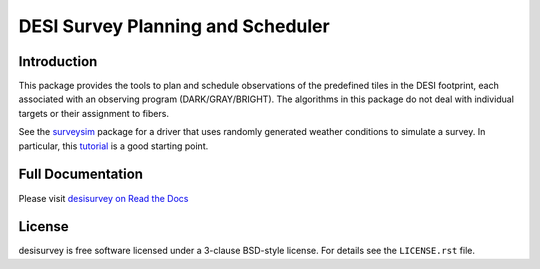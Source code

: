 ==================================
DESI Survey Planning and Scheduler
==================================

|Actions Status| |Coveralls Status| |Documentation Status|

.. |Actions Status| image:: https://github.com/desihub/desisurvey/workflows/CI/badge.svg
    :target: https://github.com/desihub/desisurvey/actions
    :alt: GitHub Actions CI Status

.. |Coveralls Status| image:: https://coveralls.io/repos/desihub/desisurvey/badge.svg
    :target: https://coveralls.io/github/desihub/desisurvey
    :alt: Test Coverage Status

.. |Documentation Status| image:: https://readthedocs.org/projects/desisurvey/badge/?version=latest
    :target: https://desisurvey.readthedocs.io/en/latest/
    :alt: Documentation Status

Introduction
------------

This package provides the tools to plan and schedule observations of the
predefined tiles in the DESI footprint, each associated with an
observing program (DARK/GRAY/BRIGHT). The algorithms in this package
do not deal with individual targets or their assignment to fibers.

See the `surveysim <https://github.com/desihub/surveysim>`_ package
for a driver that uses randomly generated weather conditions to
simulate a survey.  In particular, this
`tutorial <https://github.com/desihub/surveysim/blob/master/doc/tutorial.rst>`_
is a good starting point.

Full Documentation
------------------

Please visit `desisurvey on Read the Docs`_

.. _`desisurvey on Read the Docs`: https://desisurvey.readthedocs.io/en/latest/

License
-------

desisurvey is free software licensed under a 3-clause BSD-style license.
For details see the ``LICENSE.rst`` file.
